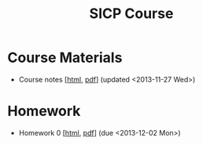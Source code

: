 #+TITLE: SICP Course

* Course Materials
  + Course notes [[[file:notes.html][html]], [[file:notes.pdf][pdf]]] (updated <2013-11-27 Wed>)

* Homework
  + Homework 0 [[[file:hw0.html][html]], [[file:hw0.pdf][pdf]]] (due <2013-12-02 Mon>)
